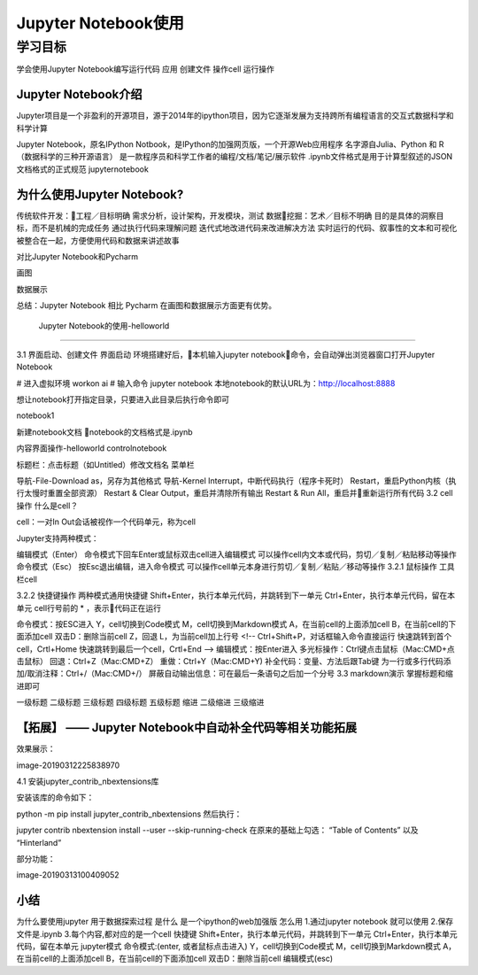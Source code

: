 =====================
Jupyter Notebook使用 
=====================

----------
学习目标
----------

 
学会使用Jupyter Notebook编写运行代码
应用
创建文件
操作cell
运行操作

Jupyter Notebook介绍
----------------------------

Jupyter项目是一个非盈利的开源项目，源于2014年的ipython项目，因为它逐渐发展为支持跨所有编程语言的交互式数据科学和科学计算

Jupyter Notebook，原名IPython Notbook，是IPython的加强网页版，一个开源Web应用程序
名字源自Julia、Python 和 R（数据科学的三种开源语言）
是一款程序员和科学工作者的编程/文档/笔记/展示软件
.ipynb文件格式是用于计算型叙述的JSON文档格式的正式规范
jupyternotebook

为什么使用Jupyter Notebook?
----------------------------------

传统软件开发：工程／目标明确
需求分析，设计架构，开发模块，测试
数据挖掘：艺术／目标不明确
目的是具体的洞察目标，而不是机械的完成任务
通过执行代码来理解问题
迭代式地改进代码来改进解决方法
实时运行的代码、叙事性的文本和可视化被整合在一起，方便使用代码和数据来讲述故事

对比Jupyter Notebook和Pycharm

画图


数据展示



总结：Jupyter Notebook 相比 Pycharm 在画图和数据展示方面更有优势。

 Jupyter Notebook的使用-helloworld
------------------------------------------

3.1 界面启动、创建文件
界面启动
环境搭建好后，本机输入jupyter notebook命令，会自动弹出浏览器窗口打开Jupyter Notebook

# 进入虚拟环境
workon ai
# 输入命令
jupyter notebook
本地notebook的默认URL为：http://localhost:8888

想让notebook打开指定目录，只要进入此目录后执行命令即可

notebook1

新建notebook文档
notebook的文档格式是.ipynb


内容界面操作-helloworld
controlnotebook

标题栏：点击标题（如Untitled）修改文档名 菜单栏

导航-File-Download as，另存为其他格式
导航-Kernel
Interrupt，中断代码执行（程序卡死时）
Restart，重启Python内核（执行太慢时重置全部资源）
Restart & Clear Output，重启并清除所有输出
Restart & Run All，重启并重新运行所有代码
3.2 cell操作
什么是cell？

cell：一对In Out会话被视作一个代码单元，称为cell

Jupyter支持两种模式：

编辑模式（Enter）
命令模式下回车Enter或鼠标双击cell进入编辑模式
可以操作cell内文本或代码，剪切／复制／粘贴移动等操作
命令模式（Esc）
按Esc退出编辑，进入命令模式
可以操作cell单元本身进行剪切／复制／粘贴／移动等操作
3.2.1 鼠标操作
工具栏cell

3.2.2 快捷键操作
两种模式通用快捷键
Shift+Enter，执行本单元代码，并跳转到下一单元
Ctrl+Enter，执行本单元代码，留在本单元
cell行号前的 * ，表示代码正在运行

命令模式：按ESC进入
Y，cell切换到Code模式
M，cell切换到Markdown模式
A，在当前cell的上面添加cell
B，在当前cell的下面添加cell
双击D：删除当前cell
Z，回退
L，为当前cell加上行号 <!--
Ctrl+Shift+P，对话框输入命令直接运行
快速跳转到首个cell，Crtl+Home
快速跳转到最后一个cell，Crtl+End -->
编辑模式：按Enter进入
多光标操作：Ctrl键点击鼠标（Mac:CMD+点击鼠标）
回退：Ctrl+Z（Mac:CMD+Z）
重做：Ctrl+Y（Mac:CMD+Y)
补全代码：变量、方法后跟Tab键
为一行或多行代码添加/取消注释：Ctrl+/（Mac:CMD+/）
屏蔽自动输出信息：可在最后一条语句之后加一个分号
3.3 markdown演示
掌握标题和缩进即可



一级标题
二级标题
三级标题
四级标题
五级标题
缩进
二级缩进
三级缩进

【拓展】 —— Jupyter Notebook中自动补全代码等相关功能拓展
--------------------------------------------------------------------
效果展示：

image-20190312225838970

4.1 安装jupyter_contrib_nbextensions库

安装该库的命令如下：

python -m pip install jupyter_contrib_nbextensions
然后执行：

jupyter contrib nbextension install --user --skip-running-check
在原来的基础上勾选： “Table of Contents” 以及 “Hinterland”

部分功能：

image-20190313100409052

小结
--------------

为什么要使用jupyter
用于数据探索过程
是什么
是一个ipython的web加强版
怎么用
1.通过jupyter notebook 就可以使用
2.保存文件是.ipynb
3.每个内容,都对应的是一个cell
快捷键
Shift+Enter，执行本单元代码，并跳转到下一单元
Ctrl+Enter，执行本单元代码，留在本单元
jupyter模式
命令模式:(enter, 或者鼠标点击进入)
Y，cell切换到Code模式
M，cell切换到Markdown模式
A，在当前cell的上面添加cell
B，在当前cell的下面添加cell
双击D：删除当前cell
编辑模式(esc)
